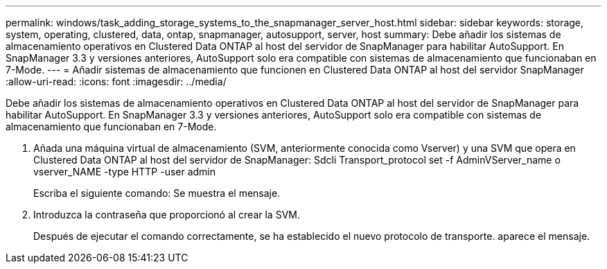---
permalink: windows/task_adding_storage_systems_to_the_snapmanager_server_host.html 
sidebar: sidebar 
keywords: storage, system, operating, clustered, data, ontap, snapmanager, autosupport, server, host 
summary: Debe añadir los sistemas de almacenamiento operativos en Clustered Data ONTAP al host del servidor de SnapManager para habilitar AutoSupport. En SnapManager 3.3 y versiones anteriores, AutoSupport solo era compatible con sistemas de almacenamiento que funcionaban en 7-Mode. 
---
= Añadir sistemas de almacenamiento que funcionen en Clustered Data ONTAP al host del servidor SnapManager
:allow-uri-read: 
:icons: font
:imagesdir: ../media/


[role="lead"]
Debe añadir los sistemas de almacenamiento operativos en Clustered Data ONTAP al host del servidor de SnapManager para habilitar AutoSupport. En SnapManager 3.3 y versiones anteriores, AutoSupport solo era compatible con sistemas de almacenamiento que funcionaban en 7-Mode.

. Añada una máquina virtual de almacenamiento (SVM, anteriormente conocida como Vserver) y una SVM que opera en Clustered Data ONTAP al host del servidor de SnapManager: Sdcli Transport_protocol set -f AdminVServer_name o vserver_NAME -type HTTP -user admin
+
Escriba el siguiente comando: Se muestra el mensaje.

. Introduzca la contraseña que proporcionó al crear la SVM.
+
Después de ejecutar el comando correctamente, se ha establecido el nuevo protocolo de transporte. aparece el mensaje.


